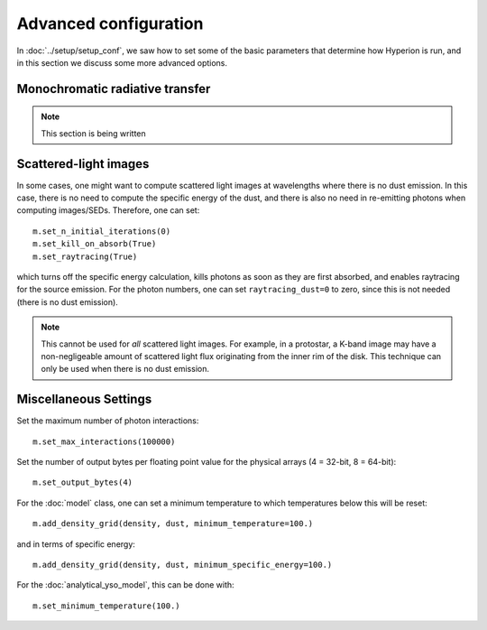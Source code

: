 Advanced configuration
======================

In :doc:`../setup/setup_conf`, we saw how to set some of the basic parameters that determine how Hyperion is run, and in this section we discuss some more advanced options.

Monochromatic radiative transfer
--------------------------------

.. note:: This section is being written

Scattered-light images
----------------------

In some cases, one might want to compute scattered light images at wavelengths where there is no dust emission. In this case, there is no need to compute the specific energy of the dust, and there is also no need in re-emitting photons when computing images/SEDs. Therefore, one can set::

    m.set_n_initial_iterations(0)
    m.set_kill_on_absorb(True)
    m.set_raytracing(True)

which turns off the specific energy calculation, kills photons as soon as they are first absorbed, and enables raytracing for the source emission. For the photon numbers, one can set ``raytracing_dust=0`` to zero, since this is not needed (there is no dust emission).

.. note:: This cannot be used for *all* scattered light images. For example,
          in a protostar, a K-band image may have a non-negligeable amount of
          scattered light flux originating from the inner rim of the disk.
          This technique can only be used when there is no dust emission.

Miscellaneous Settings
----------------------

Set the maximum number of photon interactions::

    m.set_max_interactions(100000)

Set the number of output bytes per floating point value for the physical
arrays (4 = 32-bit, 8 = 64-bit)::

    m.set_output_bytes(4)

For the :doc:`model` class, one can set a minimum temperature to which
temperatures below this will be reset::

    m.add_density_grid(density, dust, minimum_temperature=100.)

and in terms of specific energy::

    m.add_density_grid(density, dust, minimum_specific_energy=100.)

For the :doc:`analytical_yso_model`, this can be done with::

    m.set_minimum_temperature(100.)